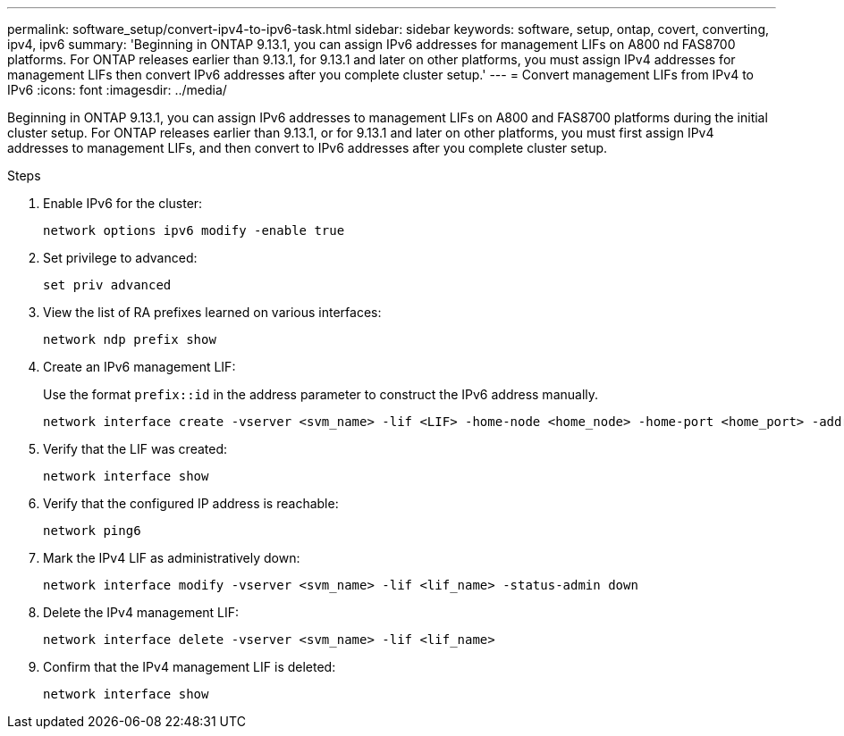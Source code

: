 ---
permalink: software_setup/convert-ipv4-to-ipv6-task.html
sidebar: sidebar
keywords: software, setup, ontap, covert, converting, ipv4, ipv6
summary: 'Beginning in ONTAP 9.13.1, you can assign IPv6 addresses for management LIFs on A800 nd FAS8700 platforms.  For ONTAP releases earlier than 9.13.1, for 9.13.1 and later on other platforms, you must assign IPv4 addresses for management LIFs then convert IPv6 addresses after you complete cluster setup.'
---
= Convert management LIFs from IPv4 to IPv6
:icons: font
:imagesdir: ../media/

[.lead]
Beginning in ONTAP 9.13.1, you can assign IPv6 addresses to management LIFs on A800 and FAS8700 platforms during the initial cluster setup.  For ONTAP releases earlier than 9.13.1, or for 9.13.1 and later on other platforms, you must first assign IPv4 addresses to management LIFs, and then convert to IPv6 addresses after you complete cluster setup.

.Steps
 
. Enable IPv6 for the cluster:  
+
[source, cli]
----
network options ipv6 modify -enable true
----

. Set privilege to advanced: 
+
[source, cli]
----
set priv advanced
----

. View the list of RA prefixes learned on various interfaces:
+
[source, cli]
----
network ndp prefix show
----

. Create an IPv6 management LIF:
+
Use the format `prefix::id` in the address parameter to construct the IPv6 address manually.
+ 
[source, cli]
----
network interface create -vserver <svm_name> -lif <LIF> -home-node <home_node> -home-port <home_port> -address <IPv6prefix::id> -netmask-length <netmask_length> -failover-policy <policy> -service-policy <service_policy> -auto-revert true
----

. Verify that the LIF was created: 
+ 
[source, cli]
----
network interface show
----

. Verify that the configured IP address is reachable: 
+ 
[source, cli]
----
network ping6
----

. Mark the IPv4 LIF as administratively down:
+
[source, cli]
----
network interface modify -vserver <svm_name> -lif <lif_name> -status-admin down
----

. Delete the IPv4 management LIF:
+
[source, cli]
----
network interface delete -vserver <svm_name> -lif <lif_name>
----

. Confirm that the IPv4 management LIF is deleted:
+
[source, cli]
----
network interface show
----

// 2023 May 03, Jira 782